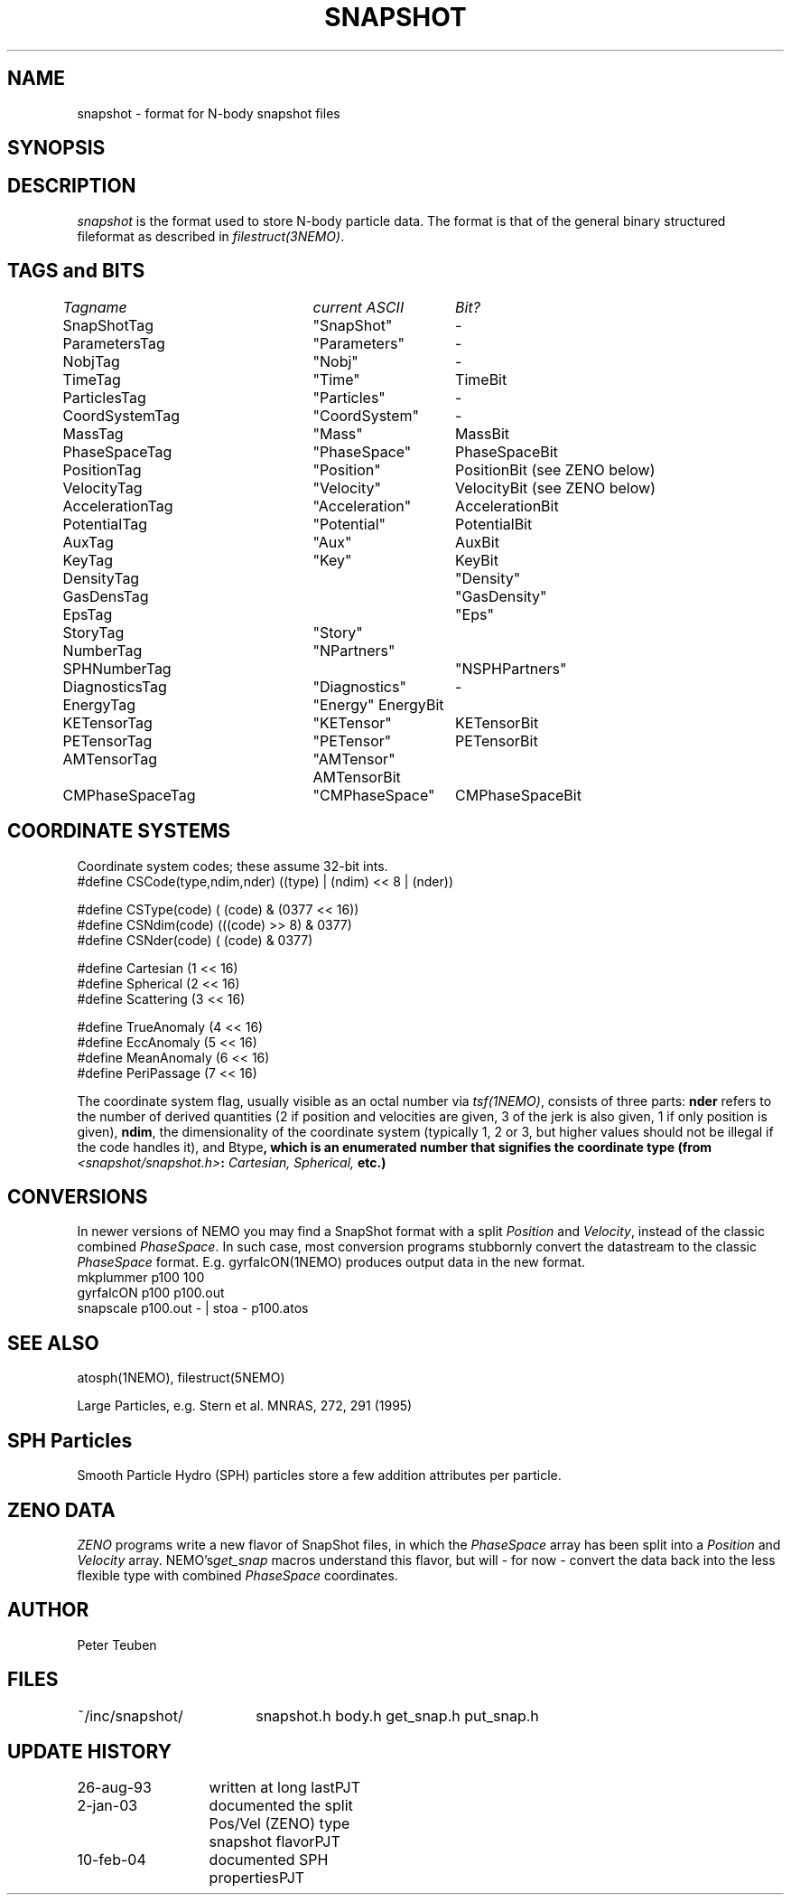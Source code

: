 .TH SNAPSHOT 5NEMO "10 February 2004"
.SH NAME
snapshot \- format for N-body snapshot files
.SH SYNOPSIS
.nf
.B#include <snapshot/snapshot.h>
.fi
.SH DESCRIPTION
\fIsnapshot\fP  is the format used to store N-body particle data.
The format is that of the general binary
structured fileformat as described in \fIfilestruct(3NEMO)\fP.
.PP
.SH TAGS and BITS
.nf
.ta +1.0i +1.5i +1.5i
\fITagname          	current ASCII	Bit?\fP

SnapShotTag      	"SnapShot"	-

ParametersTag    	"Parameters"	-
NobjTag           	"Nobj"       	-
TimeTag             	"Time"    	TimeBit

ParticlesTag     	"Particles"  	-
CoordSystemTag      	"CoordSystem"	-
MassTag          	"Mass"      	MassBit
PhaseSpaceTag      	"PhaseSpace"	PhaseSpaceBit
PositionTag      	"Position"	PositionBit (see ZENO below)
VelocityTag      	"Velocity"	VelocityBit (see ZENO below)
AccelerationTag  	"Acceleration"	AccelerationBit
PotentialTag    	"Potential"	PotentialBit
AuxTag            	"Aux"       	AuxBit
KeyTag              	"Key"      	KeyBit
DensityTag		"Density"
GasDensTag		"GasDensity"
EpsTag			"Eps"
StoryTag		"Story"
NumberTag		"NPartners"
SPHNumberTag		"NSPHPartners"


DiagnosticsTag  	"Diagnostics"	-
EnergyTag           	"Energy"       	EnergyBit
KETensorTag        	"KETensor"	KETensorBit
PETensorTag      	"PETensor"  	PETensorBit
AMTensorTag      	"AMTensor"     	AMTensorBit
CMPhaseSpaceTag  	"CMPhaseSpace"	CMPhaseSpaceBit
.fi
.SH COORDINATE SYSTEMS
Coordinate system codes; these assume 32-bit ints.
.nf
#define CSCode(type,ndim,nder) ((type) | (ndim) << 8 | (nder))

#define CSType(code) ( (code) & (0377 << 16))
#define CSNdim(code) (((code) >> 8) & 0377)
#define CSNder(code) ( (code) & 0377)

#define Cartesian   (1 << 16)
#define Spherical   (2 << 16)
#define Scattering  (3 << 16)

#define TrueAnomaly (4 << 16)
#define EccAnomaly  (5 << 16)
#define MeanAnomaly (6 << 16)
#define PeriPassage (7 << 16)
.fi
.PP
The coordinate system flag, usually visible as an octal
number via \fItsf(1NEMO)\fP, consists of three parts: \fBnder\fP 
refers to the number of derived quantities (2 if position and
velocities are given, 3 of the jerk is also given, 1 if only
position is given), \fBndim\fP, the dimensionality of the coordinate
system (typically 1, 2 or 3, but higher values should not be
illegal if the code handles it), and \tBtype\fP, which is an
enumerated number that signifies the coordinate type
(from \fI<snapshot/snapshot.h>\fP: \fICartesian, Spherical, \fP etc.)
.SH CONVERSIONS
In newer versions of NEMO you may find a SnapShot format with a split
\fIPosition\fP and \fIVelocity\fP, instead of the classic combined 
\fIPhaseSpace\fP. In such case, most conversion programs stubbornly
convert the datastream to the classic \fIPhaseSpace\fP format. E.g.
\fYgyrfalcON(1NEMO)\fP produces output data in the new format.
.nf
    mkplummer p100 100
    gyrfalcON p100 p100.out
    snapscale p100.out - | stoa - p100.atos
.fi
.SH "SEE ALSO"
atosph(1NEMO), filestruct(5NEMO)
.PP
.nf
Large Particles, e.g. Stern et al. MNRAS, 272, 291 (1995)
.fi
.SH SPH Particles
Smooth Particle Hydro (SPH) particles store a few addition attributes
per particle. 

.SH ZENO DATA
\fIZENO\fP programs write a new flavor of SnapShot files,
in which the \fIPhaseSpace\fP array has been split into a
\fIPosition\fP and \fIVelocity\fP array. NEMO's\fIget_snap\fP macros 
understand this flavor, but will - for now - convert the data back
into the less flexible type with combined \fIPhaseSpace\fP coordinates.
.SH AUTHOR
Peter Teuben
.SH FILES
.nf
.ta +2.5i
~/inc/snapshot/  	snapshot.h body.h get_snap.h put_snap.h
.fi
.SH "UPDATE HISTORY"
.nf
.ta +2.0i +2.0i
26-aug-93	written at long last	PJT
2-jan-03	documented the split Pos/Vel (ZENO) type snapshot flavor	PJT
10-feb-04	documented SPH properties	PJT
.fi
